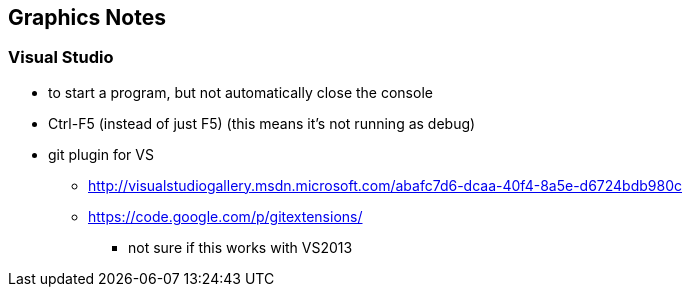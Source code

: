 == Graphics Notes

=== Visual Studio

* to start a program, but not automatically close the console
* Ctrl-F5 (instead of just F5) (this means it's not running as debug)
* git plugin for VS
  ** http://visualstudiogallery.msdn.microsoft.com/abafc7d6-dcaa-40f4-8a5e-d6724bdb980c
  ** https://code.google.com/p/gitextensions/
    *** not sure if this works with VS2013
